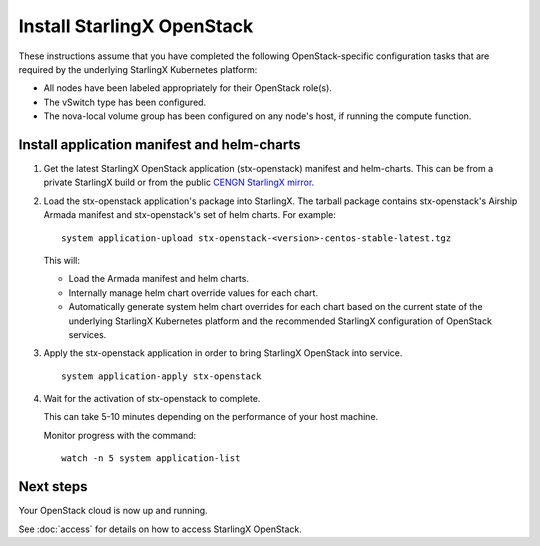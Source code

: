 ===========================
Install StarlingX OpenStack
===========================

These instructions assume that you have completed the following
OpenStack-specific configuration tasks that are required by the underlying
StarlingX Kubernetes platform:

* All nodes have been labeled appropriately for their OpenStack role(s).
* The vSwitch type has been configured.
* The nova-local volume group has been configured on any node's host, if running
  the compute function.

--------------------------------------------
Install application manifest and helm-charts
--------------------------------------------

#. Get the latest StarlingX OpenStack application (stx-openstack) manifest and
   helm-charts. This can be from a private StarlingX build or from the public
   `CENGN StarlingX mirror <http://mirror.starlingx.cengn.ca/mirror/starlingx/>`_.

#. Load the stx-openstack application's package into StarlingX. The tarball
   package contains stx-openstack's Airship Armada manifest and stx-openstack's
   set of helm charts. For example:

   ::

   	system application-upload stx-openstack-<version>-centos-stable-latest.tgz

   This will:

   * Load the Armada manifest and helm charts.
   * Internally manage helm chart override values for each chart.
   * Automatically generate system helm chart overrides for each chart based on
     the current state of the underlying StarlingX Kubernetes platform and the
     recommended StarlingX configuration of OpenStack services.

#. Apply the stx-openstack application in order to bring StarlingX OpenStack into
   service.

   ::

   	system application-apply stx-openstack

#. Wait for the activation of stx-openstack to complete.

   This can take 5-10 minutes depending on the performance of your host machine.

   Monitor progress with the command:

   ::

   	watch -n 5 system application-list

----------
Next steps
----------

Your OpenStack cloud is now up and running.

See :doc:`access` for details on how to access StarlingX OpenStack.
